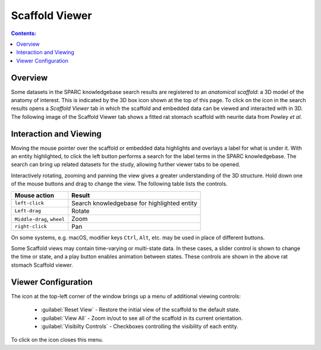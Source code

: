 .. _Scaffold-Viewer:

.. |open-control| image:: /_images/open_control.png
                      :width: 2 em
.. |scaffold-icon| image:: /_images/scaffold_map_icon.svg
                      :width: 10 %

|scaffold-icon| Scaffold Viewer
===============================

.. contents:: Contents:
   :local:
   :depth: 2
   :backlinks: top

Overview
********

Some datasets in the SPARC knowledgebase search results are registered to an *anatomical scaffold*: a 3D model of the anatomy of interest.
This is indicated by the 3D box icon shown at the top of this page.
To click on the icon in the search results opens a *Scaffold Viewer* tab in which the scaffold and embedded data can be viewed and interacted with in 3D.
The following image of the Scaffold Viewer tab shows a fitted rat stomach scaffold with neurite data from Powley *et al*.

.. figure:: _images/scaffold_viewer_tab.png
   :figwidth: 95%
   :width: 95%
   :align: center
   :alt: Scaffold viewer tab

Interaction and Viewing
***********************

Moving the mouse pointer over the scaffold or embedded data highlights and overlays a label for what is under it.
With an entity highlighted, to click the left button performs a search for the label terms in the SPARC knowledgebase.
The search can bring up related datasets for the study, allowing further viewer tabs to be opened.

Interactively rotating, zooming and panning the view gives a greater understanding of the 3D structure.
Hold down one of the mouse buttons and drag to change the view.
The following table lists the controls.

========================== ==============
Mouse action               Result
========================== ==============
``left-click``             Search knowledgebase for highlighted entity
-------------------------- --------------
``Left-drag``              Rotate
-------------------------- --------------
``Middle-drag``, ``wheel`` Zoom
-------------------------- --------------
``right-click``            Pan
========================== ==============

On some systems, e.g. macOS, modifier keys ``Ctrl``, ``Alt``, etc. may be used in place of different buttons.

Some Scaffold views may contain time-varying or multi-state data.
In these cases, a slider control is shown to change the time or state, and a play button enables animation between states.
These controls are shown in the above rat stomach Scaffold viewer.

Viewer Configuration
********************

The |open-control| icon at the top-left corner of the window brings up a menu of additional viewing controls:

	* :guilabel:`Reset View` - Restore the initial view of the scaffold to the default state.

	* :guilabel:`View All` - Zoom in/out to see all of the scaffold in its current orientation.

	* :guilabel:`Visibilty Controls` - Checkboxes controlling the visibility of each entity.

To click on the |open-control| icon closes this menu.

..
  Examples
  ********

  Selected links to scaffold views from the SPARC data portal:
  .. todo::
  Examples of this tool in action are available (link to specific use case pages here).........

  .. todo::
   write a short paragraph explaining the technology used here.
